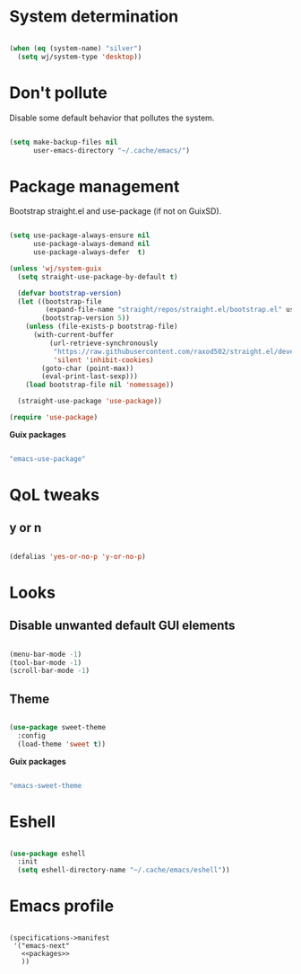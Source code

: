 #+PROPERTY: header-args:emacs-lisp :tangle ~/.config/emacs/init.el

* System determination

#+BEGIN_SRC emacs-lisp

  (when (eq (system-name) "silver")
    (setq wj/system-type 'desktop))

#+END_SRC


* Don't pollute

Disable some default behavior that pollutes the system.

#+BEGIN_SRC emacs-lisp

  (setq make-backup-files nil
        user-emacs-directory "~/.cache/emacs/")

#+END_SRC


* Package management

Bootstrap straight.el and use-package (if not on GuixSD).

#+BEGIN_SRC emacs-lisp

  (setq use-package-always-ensure nil
        use-package-always-demand nil
        use-package-always-defer  t)

  (unless 'wj/system-guix
    (setq straight-use-package-by-default t)

    (defvar bootstrap-version)
    (let ((bootstrap-file
           (expand-file-name "straight/repos/straight.el/bootstrap.el" user-emacs-directory))
          (bootstrap-version 5))
      (unless (file-exists-p bootstrap-file)
        (with-current-buffer
            (url-retrieve-synchronously
             "https://raw.githubusercontent.com/raxod502/straight.el/develop/install.el"
             'silent 'inhibit-cookies)
          (goto-char (point-max))
          (eval-print-last-sexp)))
      (load bootstrap-file nil 'nomessage))

    (straight-use-package 'use-package))

  (require 'use-package)

#+END_SRC

*Guix packages*

#+BEGIN_SRC scheme :noweb-ref packages :noweb-sep ""

  "emacs-use-package"

#+END_SRC


* QoL tweaks

** y or n

#+BEGIN_SRC emacs-lisp

  (defalias 'yes-or-no-p 'y-or-no-p)

#+END_SRC


* Looks

** Disable unwanted default GUI elements

#+BEGIN_SRC emacs-lisp :tangle ~/.config/emacs/early-init.el

  (menu-bar-mode -1)
  (tool-bar-mode -1)
  (scroll-bar-mode -1)

#+END_SRC

** Theme

#+BEGIN_SRC emacs-lisp

  (use-package sweet-theme
    :config
    (load-theme 'sweet t))

#+END_SRC

*Guix packages*

#+BEGIN_SRC scheme :noweb-ref packages :noweb-sep ""

  "emacs-sweet-theme

#+END_SRC


* Eshell

#+BEGIN_SRC emacs-lisp

  (use-package eshell
    :init
    (setq eshell-directory-name "~/.cache/emacs/eshell"))

#+END_SRC


* Emacs profile

#+BEGIN_SRC emacs-lisp scheme :tangle ~/.config/guix/manifests/emacs.scm :noweb yes

  (specifications->manifest
   '("emacs-next"
     <<packages>>
     ))

#+END_SRC
